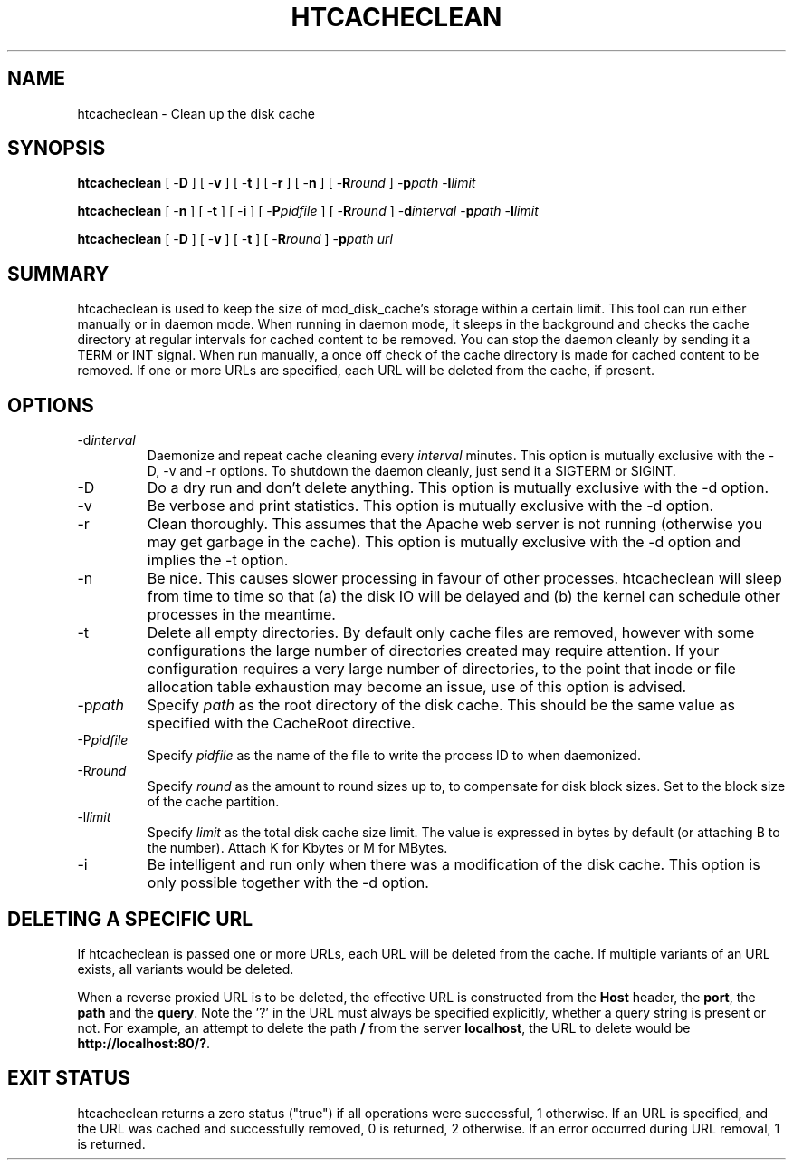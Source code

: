 .\" XXXXXXXXXXXXXXXXXXXXXXXXXXXXXXXXXXXXXXX
.\" DO NOT EDIT! Generated from XML source.
.\" XXXXXXXXXXXXXXXXXXXXXXXXXXXXXXXXXXXXXXX
.de Sh \" Subsection
.br
.if t .Sp
.ne 5
.PP
\fB\\$1\fR
.PP
..
.de Sp \" Vertical space (when we can't use .PP)
.if t .sp .5v
.if n .sp
..
.de Ip \" List item
.br
.ie \\n(.$>=3 .ne \\$3
.el .ne 3
.IP "\\$1" \\$2
..
.TH "HTCACHECLEAN" 8 "2010-09-29" "Apache HTTP Server" "htcacheclean"

.SH NAME
htcacheclean \- Clean up the disk cache

.SH "SYNOPSIS"
 
.PP
\fBhtcacheclean\fR [ -\fBD\fR ] [ -\fBv\fR ] [ -\fBt\fR ] [ -\fBr\fR ] [ -\fBn\fR ] [ -\fBR\fR\fIround\fR ] -\fBp\fR\fIpath\fR -\fBl\fR\fIlimit\fR
 
.PP
\fBhtcacheclean\fR [ -\fBn\fR ] [ -\fBt\fR ] [ -\fBi\fR ] [ -\fBP\fR\fIpidfile\fR ] [ -\fBR\fR\fIround\fR ] -\fBd\fR\fIinterval\fR -\fBp\fR\fIpath\fR -\fBl\fR\fIlimit\fR
 
.PP
\fBhtcacheclean\fR [ -\fBD\fR ] [ -\fBv\fR ] [ -\fBt\fR ] [ -\fBR\fR\fIround\fR ] -\fBp\fR\fIpath\fR \fIurl\fR
 

.SH "SUMMARY"
 
.PP
htcacheclean is used to keep the size of mod_disk_cache's storage within a certain limit\&. This tool can run either manually or in daemon mode\&. When running in daemon mode, it sleeps in the background and checks the cache directory at regular intervals for cached content to be removed\&. You can stop the daemon cleanly by sending it a TERM or INT signal\&. When run manually, a once off check of the cache directory is made for cached content to be removed\&. If one or more URLs are specified, each URL will be deleted from the cache, if present\&.
 

.SH "OPTIONS"
 
 
.TP
-d\fIinterval\fR
Daemonize and repeat cache cleaning every \fIinterval\fR minutes\&. This option is mutually exclusive with the -D, -v and -r options\&. To shutdown the daemon cleanly, just send it a SIGTERM or SIGINT\&.  
.TP
-D
Do a dry run and don't delete anything\&. This option is mutually exclusive with the -d option\&.  
.TP
-v
Be verbose and print statistics\&. This option is mutually exclusive with the -d option\&.  
.TP
-r
Clean thoroughly\&. This assumes that the Apache web server is not running (otherwise you may get garbage in the cache)\&. This option is mutually exclusive with the -d option and implies the -t option\&.  
.TP
-n
Be nice\&. This causes slower processing in favour of other processes\&. htcacheclean will sleep from time to time so that (a) the disk IO will be delayed and (b) the kernel can schedule other processes in the meantime\&.  
.TP
-t
Delete all empty directories\&. By default only cache files are removed, however with some configurations the large number of directories created may require attention\&. If your configuration requires a very large number of directories, to the point that inode or file allocation table exhaustion may become an issue, use of this option is advised\&.  
.TP
-p\fIpath\fR
Specify \fIpath\fR as the root directory of the disk cache\&. This should be the same value as specified with the CacheRoot directive\&.  
.TP
-P\fIpidfile\fR
Specify \fIpidfile\fR as the name of the file to write the process ID to when daemonized\&.  
.TP
-R\fIround\fR
Specify \fIround\fR as the amount to round sizes up to, to compensate for disk block sizes\&. Set to the block size of the cache partition\&.  
.TP
-l\fIlimit\fR
Specify \fIlimit\fR as the total disk cache size limit\&. The value is expressed in bytes by default (or attaching B to the number)\&. Attach K for Kbytes or M for MBytes\&.  
.TP
-i
Be intelligent and run only when there was a modification of the disk cache\&. This option is only possible together with the -d option\&.  
 
.SH "DELETING A SPECIFIC URL"
 
.PP
If htcacheclean is passed one or more URLs, each URL will be deleted from the cache\&. If multiple variants of an URL exists, all variants would be deleted\&.
 
.PP
When a reverse proxied URL is to be deleted, the effective URL is constructed from the \fBHost\fR header, the \fBport\fR, the \fBpath\fR and the \fBquery\fR\&. Note the '?' in the URL must always be specified explicitly, whether a query string is present or not\&. For example, an attempt to delete the path \fB/\fR from the server \fBlocalhost\fR, the URL to delete would be \fBhttp://localhost:80/?\fR\&.
 
.SH "EXIT STATUS"
 
.PP
htcacheclean returns a zero status ("true") if all operations were successful, 1 otherwise\&. If an URL is specified, and the URL was cached and successfully removed, 0 is returned, 2 otherwise\&. If an error occurred during URL removal, 1 is returned\&.
 
